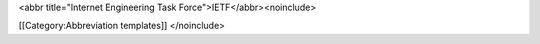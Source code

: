 <abbr title="Internet Engineering Task Force">IETF</abbr><noinclude>

[[Category:Abbreviation templates]] </noinclude>

